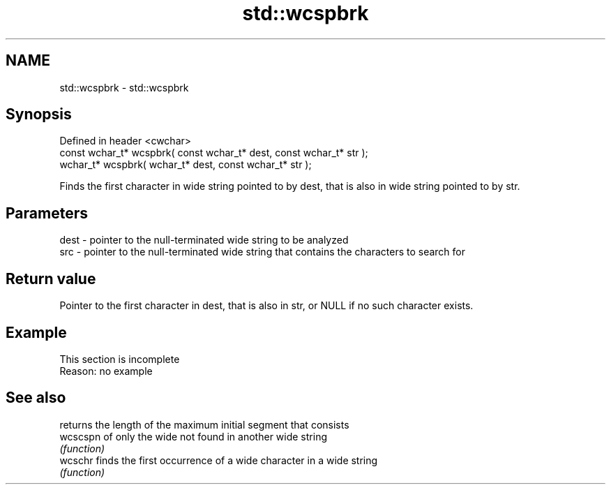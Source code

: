 .TH std::wcspbrk 3 "2020.03.24" "http://cppreference.com" "C++ Standard Libary"
.SH NAME
std::wcspbrk \- std::wcspbrk

.SH Synopsis
   Defined in header <cwchar>
   const wchar_t* wcspbrk( const wchar_t* dest, const wchar_t* str );
   wchar_t* wcspbrk( wchar_t* dest, const wchar_t* str );

   Finds the first character in wide string pointed to by dest, that is also in wide string pointed to by str.

.SH Parameters

   dest - pointer to the null-terminated wide string to be analyzed
   src  - pointer to the null-terminated wide string that contains the characters to search for

.SH Return value

   Pointer to the first character in dest, that is also in str, or NULL if no such character exists.

.SH Example

    This section is incomplete
    Reason: no example

.SH See also

           returns the length of the maximum initial segment that consists
   wcscspn of only the wide not found in another wide string
           \fI(function)\fP
   wcschr  finds the first occurrence of a wide character in a wide string
           \fI(function)\fP
